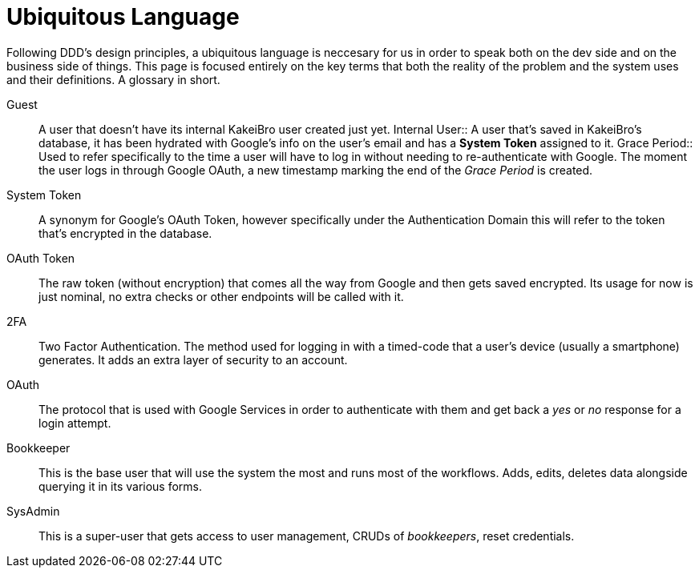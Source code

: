 = Ubiquitous Language

Following DDD's design principles, a ubiquitous language is neccesary for us in 
order to speak both on the dev side and on the business side of things. This page 
is focused entirely on the key terms that both the reality of the problem and 
the system uses and their definitions. A glossary in short.

Guest::
A user that doesn't have its internal KakeiBro user created just yet.
[#internal-user]#Internal User::#
A user that's saved in KakeiBro's database, it has been hydrated with Google's info 
on the user's email and has a **System Token** assigned to it.
[#grace-period]#Grace Period::#
Used to refer specifically to the time a user will have to log in without needing to 
re-authenticate with Google. The moment the user logs in through Google OAuth, a new 
timestamp marking the end of the _Grace Period_ is created.
System Token:: A synonym for Google's OAuth Token, however specifically under the 
Authentication Domain this will refer to the token that's encrypted in the database.
OAuth Token:: The raw token (without encryption) that comes all the way from Google and 
then gets saved encrypted. Its usage for now is just nominal, no extra checks or other 
endpoints will be called with it.
2FA::
Two Factor Authentication. The method used for logging in with a timed-code that 
a user's device (usually a smartphone) generates. It adds an extra layer of security 
to an account.
OAuth::
The protocol that is used with Google Services in order to authenticate with them 
and get back a _yes_ or _no_ response for a login attempt.
Bookkeeper::
This is the base user that will use the system the most and runs most of the 
workflows. Adds, edits, deletes data alongside querying it in its various forms.
SysAdmin::
This is a super-user that gets access to user management, CRUDs of _bookkeepers_, 
reset credentials.